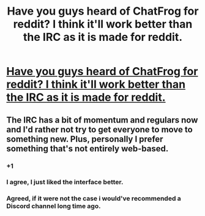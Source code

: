 #+TITLE: Have you guys heard of ChatFrog for reddit? I think it'll work better than the IRC as it is made for reddit.

* [[https://chatfrog.com/r/hpfanfiction][Have you guys heard of ChatFrog for reddit? I think it'll work better than the IRC as it is made for reddit.]]
:PROPERTIES:
:Score: 3
:DateUnix: 1448845100.0
:DateShort: 2015-Nov-30
:FlairText: Meta
:END:

** The IRC has a bit of momentum and regulars now and I'd rather not try to get everyone to move to something new. Plus, personally I prefer something that's not entirely web-based.
:PROPERTIES:
:Author: denarii
:Score: 4
:DateUnix: 1448891815.0
:DateShort: 2015-Nov-30
:END:

*** +1
:PROPERTIES:
:Author: howtopleaseme
:Score: 3
:DateUnix: 1448895828.0
:DateShort: 2015-Nov-30
:END:


*** I agree, I just liked the interface better.
:PROPERTIES:
:Score: 1
:DateUnix: 1448899804.0
:DateShort: 2015-Nov-30
:END:


*** Agreed, if it were not the case i would've recommended a Discord channel long time ago.
:PROPERTIES:
:Author: Manicial
:Score: 1
:DateUnix: 1448940203.0
:DateShort: 2015-Dec-01
:END:
